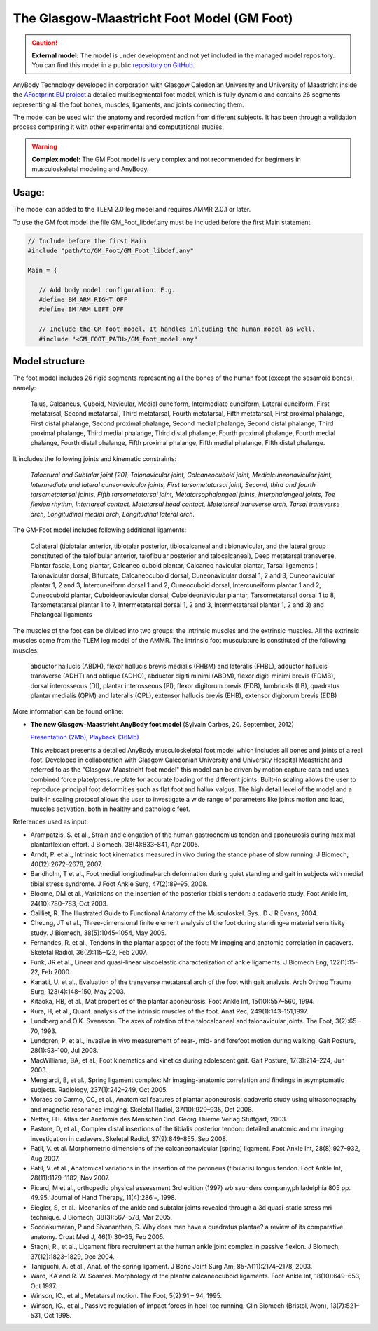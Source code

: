 

The Glasgow-Maastricht Foot Model (GM Foot)
===========================================


.. rst-class:: without-title

.. caution:: **External model:** The model is under development and not yet included in the managed model repository. 
    You can find this model in a public `repository on GitHub <https://github.com/AnyBody/gm-foot>`_.

AnyBody Technology developed in corporation with Glasgow Caledonian
University and University of Maastricht inside the `AFootprint EU project <http://www.afootprint.eu/>`_ 
a detailed multisegmental foot model, which is fully dynamic and
contains 26 segments representing all the foot bones, muscles,
ligaments, and joints connecting them.

The model can be used with the
anatomy and recorded motion from different subjects. It has been through 
a validation process comparing it with other experimental and computational studies.


.. raw:: html 

    <video width="45%" style="display:block; margin: 0 auto;" controls autoplay loop>
        <source src="../_static/footgm.mp4" type="video/mp4">
    Your browser does not support the video tag.
    </video>


.. rst-class:: without-title

.. warning:: **Complex model:** The GM Foot model is very complex and not recommended for
    beginners in musculoskeletal modeling and AnyBody.




Usage:
---------------

The model can added to the TLEM 2.0 leg model and requires AMMR 2.0.1 or later. 

To use the GM foot model the file GM_Foot_libdef.any must be included before the first Main statement.

.. code-block:: AnyScriptDoc

   // Include before the first Main
   #include "path/to/GM_Foot/GM_Foot_libdef.any"

   Main = {

      // Add body model configuration. E.g.
      #define BM_ARM_RIGHT OFF
      #define BM_ARM_LEFT OFF

      // Include the GM foot model. It handles inlcuding the human model as well.
      #include "<GM_FOOT_PATH>/GM_foot_model.any"




Model structure
----------------


The foot model includes 26 rigid segments representing all the bones of
the human foot (except the sesamoid bones), namely:

   Talus, Calcaneus,
   Cuboid, Navicular, Medial cuneiform, Intermediate cuneiform, Lateral
   cuneiform, First metatarsal, Second metatarsal, Third metatarsal, Fourth
   metatarsal, Fifth metatarsal, First proximal phalange, First distal
   phalange, Second proximal phalange, Second medial phalange, Second
   distal phalange, Third proximal phalange, Third medial phalange, Third
   distal phalange, Fourth proximal phalange, Fourth medial phalange,
   Fourth distal phalange, Fifth proximal phalange, Fifth medial phalange,
   Fifth distal phalange.

It includes the following joints and kinematic constraints:

   *Talocrural*  *and Subtalar joint [20],*  *Talonavicular joint,*
   *Calcaneocuboid joint,*  *Medialcuneonavicular joint,*
   *Intermediate and lateral cuneonavicular joints,*  *First
   tarsometatarsal joint,*  *Second, third and fourth tarsometatarsal
   joints,*  *Fifth tarsometatarsal joint,*  *Metatarsophalangeal
   joints,*  *Interphalangeal joints,*  *Toe flexion rhythm,*
   *Intertarsal contact,*  *Metatarsal head contact,*  *Metatarsal
   transverse arch,*  *Tarsal transverse arch,*  *Longitudinal medial
   arch,*  *Longitudinal lateral arch.*

The GM-Foot model includes following additional ligaments: 

   Collateral
   (tibiotalar anterior, tibiotalar posterior, tibiocalcaneal and
   tibionavicular, and the lateral group constituted of the talofibular
   anterior, talofibular posterior and talocalcaneal), Deep metatarsal
   transverse, Plantar fascia, Long plantar, Calcaneo cuboid plantar,
   Calcaneo navicular plantar, Tarsal ligaments ( Talonavicular dorsal,
   Bifurcate, Calcaneocuboid dorsal, Cuneonavicular dorsal 1, 2 and 3,
   Cuneonavicular plantar 1, 2 and 3, Intercuneiform dorsal 1 and 2,
   Cuneocuboid dorsal, Intercuneiform plantar 1 and 2, Cuneocuboid plantar,
   Cuboideonavicular dorsal, Cuboideonavicular plantar, Tarsometatarsal
   dorsal 1 to 8, Tarsometatarsal plantar 1 to 7, Intermetatarsal dorsal 1,
   2 and 3, Intermetatarsal plantar 1, 2 and 3) and Phalangeal ligaments

The muscles of the foot can be divided into two groups: the intrinsic
muscles and the extrinsic muscles. All the extrinsic muscles come from
the TLEM leg model of the AMMR. The intrinsic foot musculature is
constituted of the following muscles:

   abductor hallucis (ABDH), flexor hallucis brevis medialis (FHBM) and
   lateralis (FHBL), adductor hallucis transverse (ADHT) and oblique
   (ADHO), abductor digiti minimi (ABDM), flexor digiti minimi brevis
   (FDMB), dorsal interosseous (DI), plantar interosseous (PI), flexor
   digitorum brevis (FDB), lumbricals (LB), quadratus plantar medialis
   (QPM) and lateralis (QPL), extensor hallucis brevis (EHB), extensor
   digitorum brevis (EDB)

More information can be found online:

-  **The new Glasgow-Maastricht AnyBody foot model** (Sylvain Carbes,
   20. September, 2012) 
   
   `Presentation
   (2Mb) <http://www.anybodytech.com/download.html?did=webcasts.files&fname=AnyBodyWebcast-2012-09-20-FootModel.pdf&t=1&tt=wc>`__, 
   `Playback
   (36Mb) <http://www.anybodytech.com/download.html?did=webcasts.files&fname=AnyBodyWebcast-2012-09-20-FootModel.wmv&t=1&tt=wc>`__
   
   This webcast presents a detailed AnyBody musculoskeletal foot model
   which includes all bones and joints of a real foot. Developed in
   collaboration with Glasgow Caledonian University and University
   Hospital Maastricht and referred to as the "Glasgow-Maastricht foot
   model" this model can be driven by motion capture data and uses
   combined force plate/pressure plate for accurate loading of the
   different joints. Built-in scaling allows the user to reproduce
   principal foot deformities such as flat foot and hallux valgus. The
   high detail level of the model and a built-in scaling protocol allows
   the user to investigate a wide range of parameters like joints motion
   and load, muscles activation, both in healthy and pathologic feet.

References used as input:

-  Arampatzis, S. et al., Strain and elongation of the human
   gastrocnemius tendon and aponeurosis during maximal plantarflexion
   effort. J Biomech, 38(4):833–841, Apr 2005.

-  Arndt, P. et al., Intrinsic foot kinematics measured in vivo during
   the stance phase of slow running. J Biomech, 40(12):2672–2678, 2007.

-  Bandholm, T et al., Foot medial longitudinal-arch deformation during
   quiet standing and gait in subjects with medial tibial stress
   syndrome. J Foot Ankle Surg, 47(2):89–95, 2008.

-  Bloome, DM et al., Variations on the insertion of the posterior
   tibialis tendon: a cadaveric study. Foot Ankle Int, 24(10):780–783,
   Oct 2003.

-  Cailliet, R. The Illustrated Guide to Functional Anatomy of the
   Musculoskel. Sys.. D J R Evans, 2004.

-  Cheung, JT et al., Three-dimensional finite element analysis of the
   foot during standing–a material sensitivity study. J Biomech,
   38(5):1045–1054, May 2005.

-  Fernandes, R. et al., Tendons in the plantar aspect of the foot: Mr
   imaging and anatomic correlation in cadavers. Skeletal Radiol,
   36(2):115–122, Feb 2007.

-  Funk, JR et al., Linear and quasi-linear viscoelastic
   characterization of ankle ligaments. J Biomech Eng, 122(1):15–22, Feb
   2000.

-  Kanatli, U. et al., Evaluation of the transverse metatarsal arch of
   the foot with gait analysis. Arch Orthop Trauma Surg, 123(4):148–150,
   May 2003.

-  Kitaoka, HB, et al., Mat properties of the plantar aponeurosis. Foot
   Ankle Int, 15(10):557–560, 1994.

-  Kura, H, et al., Quant. analysis of the intrinsic muscles of the
   foot. Anat Rec, 249(1):143–151,1997.

-  Lundberg and O.K. Svensson. The axes of rotation of the talocalcaneal
   and talonavicular joints. The Foot, 3(2):65 – 70, 1993.

-  Lundgren, P, et al., Invasive in vivo measurement of rear-, mid- and
   forefoot motion during walking. Gait Posture, 28(1):93–100, Jul 2008.

-  MacWilliams, BA, et al., Foot kinematics and kinetics during
   adolescent gait. Gait Posture, 17(3):214–224, Jun 2003.

-  Mengiardi, B, et al., Spring ligament complex: Mr imaging-anatomic
   correlation and findings in asymptomatic subjects. Radiology,
   237(1):242–249, Oct 2005.

-  Moraes do Carmo, CC, et al., Anatomical features of plantar
   aponeurosis: cadaveric study using ultrasonography and magnetic
   resonance imaging. Skeletal Radiol, 37(10):929–935, Oct 2008.

-  Netter, FH. Atlas der Anatomie des Menschen 3nd. Georg Thieme Verlag
   Stuttgart, 2003.

-  Pastore, D, et al., Complex distal insertions of the tibialis
   posterior tendon: detailed anatomic and mr imaging investigation in
   cadavers. Skeletal Radiol, 37(9):849–855, Sep 2008.

-  Patil, V. et al. Morphometric dimensions of the calcaneonavicular
   (spring) ligament. Foot Ankle Int, 28(8):927–932, Aug 2007.

-  Patil, V. et al., Anatomical variations in the insertion of the
   peroneus (fibularis) longus tendon. Foot Ankle Int, 28(11):1179–1182,
   Nov 2007.

-  Picard, M et al., orthopedic physical assessment 3rd edition (1997)
   wb saunders company,philadelphia 805 pp. 49.95. Journal of Hand
   Therapy, 11(4):286 –, 1998.

-  Siegler, S, et al., Mechanics of the ankle and subtalar joints
   revealed through a 3d quasi-static stress mri technique. J Biomech,
   38(3):567–578, Mar 2005.

-  Sooriakumaran, P and Sivananthan, S. Why does man have a quadratus
   plantae? a review of its comparative anatomy. Croat Med J,
   46(1):30–35, Feb 2005.

-  Stagni, R., et al., Ligament fibre recruitment at the human ankle
   joint complex in passive flexion. J Biomech, 37(12):1823–1829, Dec
   2004.

-  Taniguchi, A. et al., Anat. of the spring ligament. J Bone Joint Surg
   Am, 85-A(11):2174–2178, 2003.

-  Ward, KA and R. W. Soames. Morphology of the plantar calcaneocuboid
   ligaments. Foot Ankle Int, 18(10):649–653, Oct 1997.

-  Winson, IC., et al., Metatarsal motion. The Foot, 5(2):91 – 94, 1995.

-  Winson, IC., et al., Passive regulation of impact forces in heel-toe
   running. Clin Biomech (Bristol, Avon), 13(7):521–531, Oct 1998.

.. |Image:mandible.png| image:: image1.png
   :width: 3.46978in
   :height: 3.24000in
.. |Image:arm.png| image:: image2.png
   :width: 5.00800in
   :height: 3.28740in
.. |Image:spine.png| image:: image3.png
   :width: 2.03100in
   :height: 3.52800in
.. |Image:cervical.png| image:: image4.png
   :width: 2.09600in
   :height: 2.28000in
.. |Image:tlem.png| image:: image5.png
   :width: 5.69333in
   :height: 4.27000in
